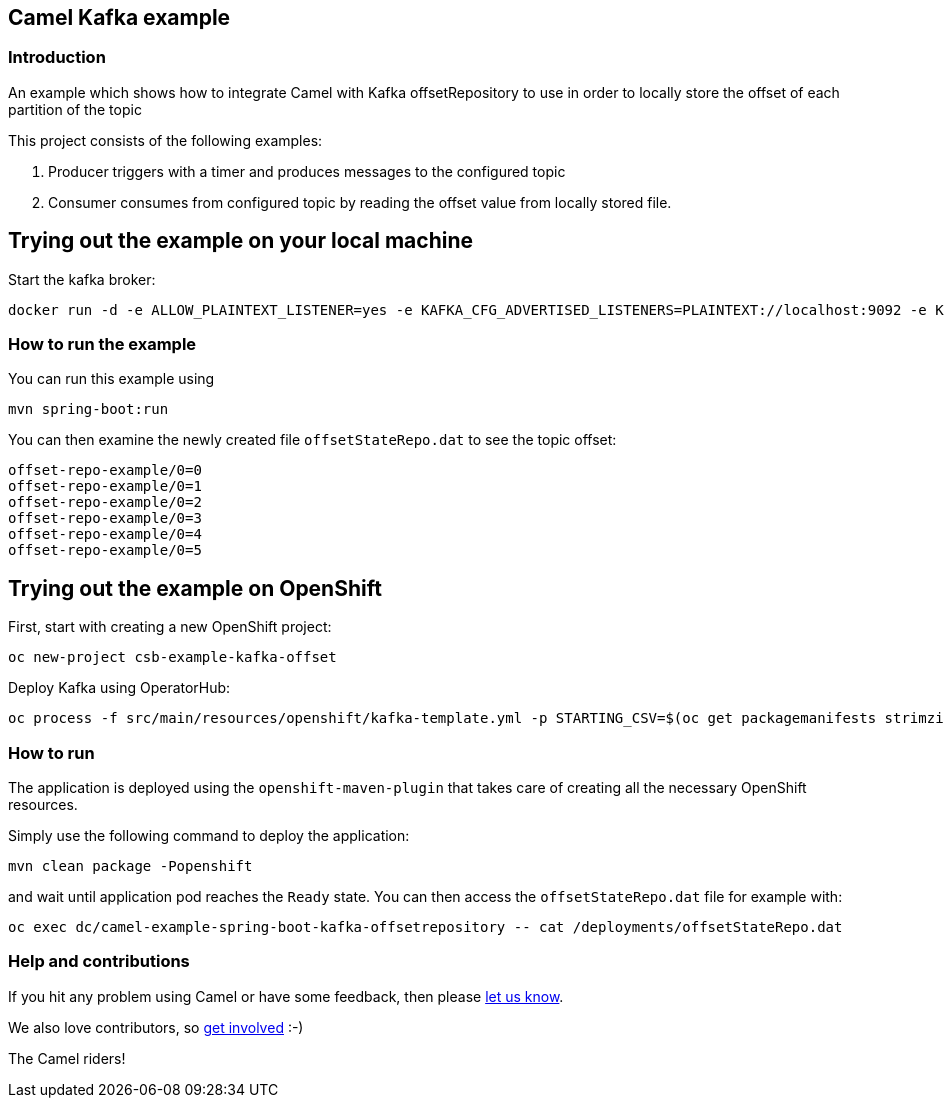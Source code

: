 == Camel Kafka example

=== Introduction

An example which shows how to integrate Camel with Kafka offsetRepository to use in order to locally store the offset of each partition of the topic

This project consists of the following examples:

  1. Producer triggers with a timer and produces messages to the configured topic
  2. Consumer consumes from configured topic by reading the offset value from locally stored file.

== Trying out the example on your local machine

Start the kafka broker:

----
docker run -d -e ALLOW_PLAINTEXT_LISTENER=yes -e KAFKA_CFG_ADVERTISED_LISTENERS=PLAINTEXT://localhost:9092 -e KAFKA_CFG_AUTO_CREATE_TOPICS_ENABLE=true -p 9092:9092 bitnami/kafka:latest
----

=== How to run the example

You can run this example using

    mvn spring-boot:run

You can then examine the newly created file `offsetStateRepo.dat` to see the topic offset:

----
offset-repo-example/0=0
offset-repo-example/0=1
offset-repo-example/0=2
offset-repo-example/0=3
offset-repo-example/0=4
offset-repo-example/0=5
----

== Trying out the example on OpenShift

First, start with creating a new OpenShift project:

----
oc new-project csb-example-kafka-offset
----

Deploy Kafka using OperatorHub:

----
oc process -f src/main/resources/openshift/kafka-template.yml -p STARTING_CSV=$(oc get packagemanifests strimzi-kafka-operator -o jsonpath='{.status.channels[?(@.name=="stable")].currentCSV}') | oc create -f -
----

=== How to run

The application is deployed using the `openshift-maven-plugin` that takes care of creating all the necessary OpenShift resources.

Simply use the following command to deploy the application:

----
mvn clean package -Popenshift
----

and wait until application pod reaches the `Ready` state. You can then access the `offsetStateRepo.dat` file for example with:

----
oc exec dc/camel-example-spring-boot-kafka-offsetrepository -- cat /deployments/offsetStateRepo.dat
----

=== Help and contributions

If you hit any problem using Camel or have some feedback, 
then please https://camel.apache.org/support.html[let us know].

We also love contributors, 
so https://camel.apache.org/contributing.html[get involved] :-)

The Camel riders!
